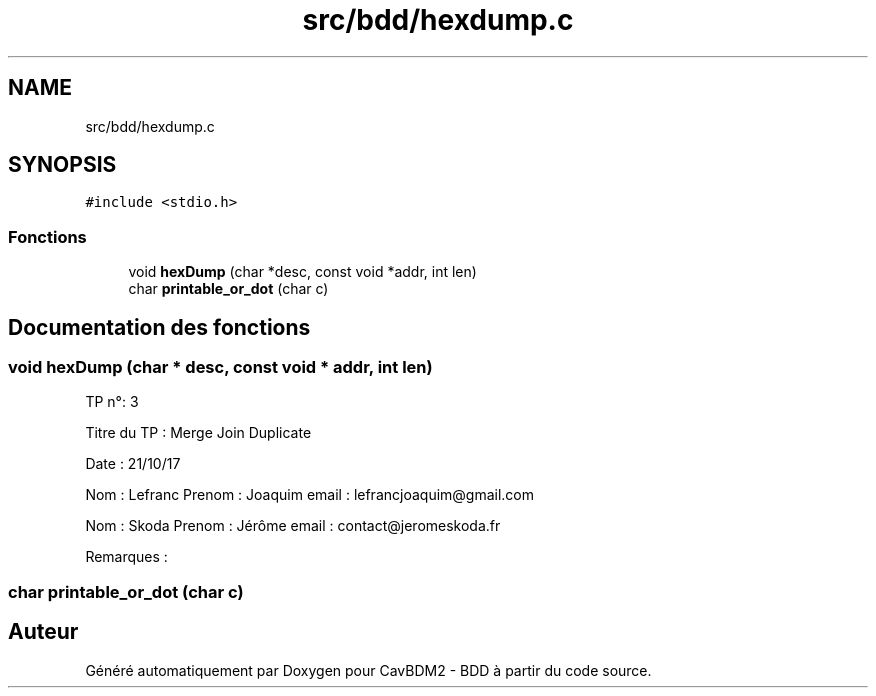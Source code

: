 .TH "src/bdd/hexdump.c" 3 "Mardi 5 Décembre 2017" "CavBDM2 - BDD" \" -*- nroff -*-
.ad l
.nh
.SH NAME
src/bdd/hexdump.c
.SH SYNOPSIS
.br
.PP
\fC#include <stdio\&.h>\fP
.br

.SS "Fonctions"

.in +1c
.ti -1c
.RI "void \fBhexDump\fP (char *desc, const void *addr, int len)"
.br
.ti -1c
.RI "char \fBprintable_or_dot\fP (char c)"
.br
.in -1c
.SH "Documentation des fonctions"
.PP 
.SS "void hexDump (char * desc, const void * addr, int len)"
TP n°: 3
.PP
Titre du TP : Merge Join Duplicate
.PP
Date : 21/10/17
.PP
Nom : Lefranc Prenom : Joaquim email : lefrancjoaquim@gmail.com
.PP
Nom : Skoda Prenom : Jérôme email : contact@jeromeskoda.fr
.PP
Remarques : 
.SS "char printable_or_dot (char c)"

.SH "Auteur"
.PP 
Généré automatiquement par Doxygen pour CavBDM2 - BDD à partir du code source\&.

